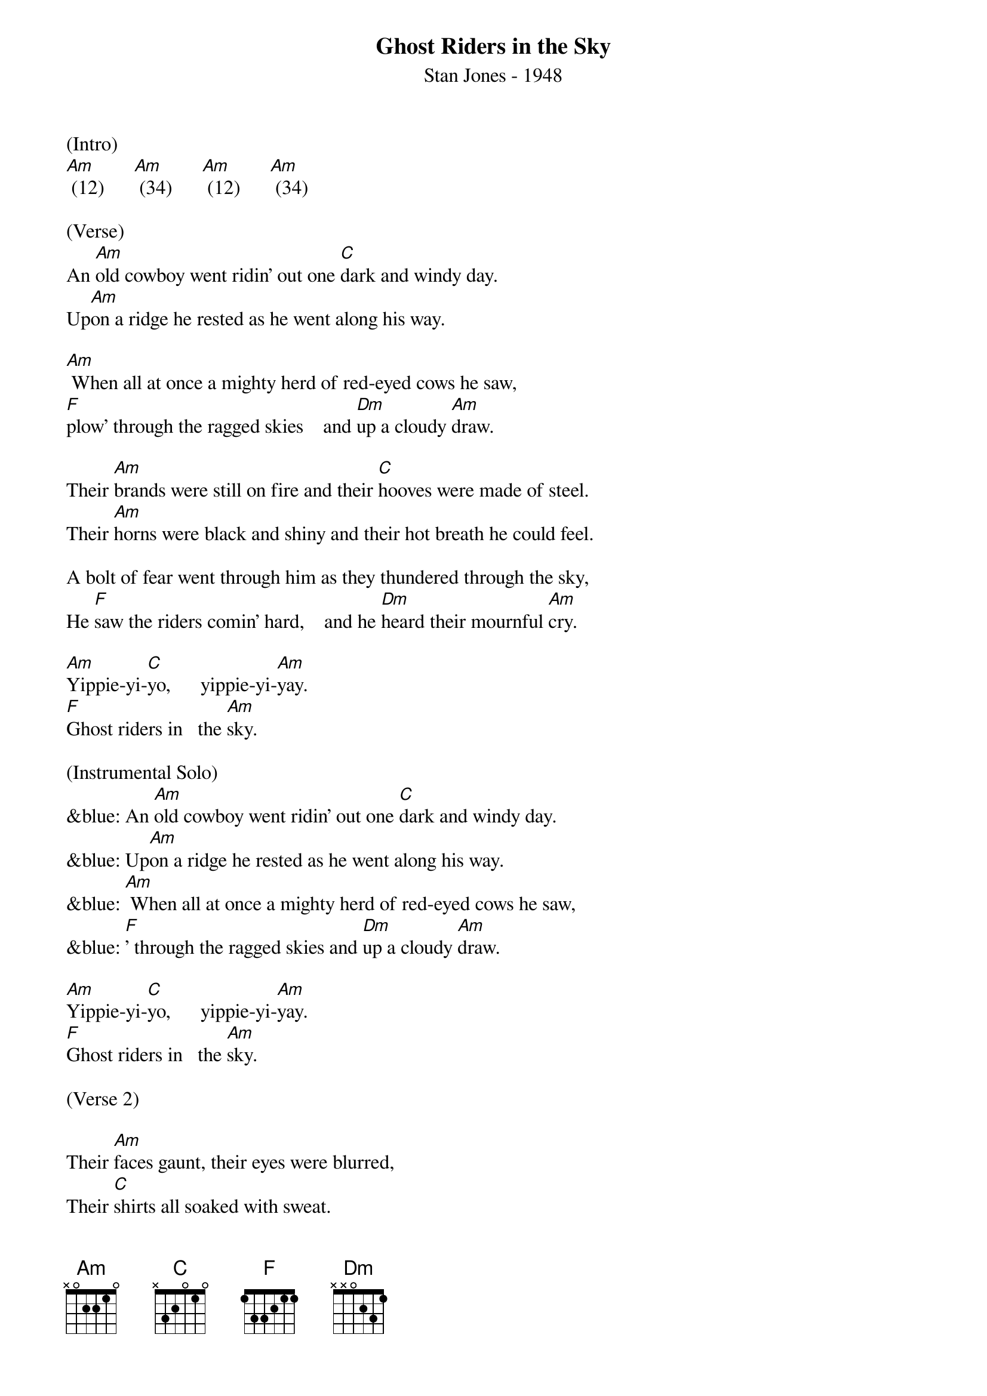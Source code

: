 {title:Ghost Riders in the Sky}
{subtitle:Stan Jones - 1948}
{key:Am}

(Intro)
[Am] (12)      [Am] (34)      [Am] (12)      [Am] (34)

(Verse)
An [Am]old cowboy went ridin' out one [C]dark and windy day.
Up[Am]on a ridge he rested as he went along his way.

[Am] When all at once a mighty herd of red-eyed cows he saw,
[F]plow' through the ragged skies    and [Dm]up a cloudy [Am]draw.

Their [Am]brands were still on fire and their [C]hooves were made of steel.
Their [Am]horns were black and shiny and their hot breath he could feel.

A bolt of fear went through him as they thundered through the sky,
He [F]saw the riders comin' hard,    and he [Dm]heard their mournful [Am]cry.

[Am]Yippie-yi-[C]yo,      yippie-yi-[Am]yay.
[F]Ghost riders in   the [Am]sky.

(Instrumental Solo)
&blue: An [Am]old cowboy went ridin' out one [C]dark and windy day.
&blue: Up[Am]on a ridge he rested as he went along his way.
&blue: [Am] When all at once a mighty herd of red-eyed cows he saw,
&blue: [F]' through the ragged skies and [Dm]up a cloudy [Am]draw.

[Am]Yippie-yi-[C]yo,      yippie-yi-[Am]yay.
[F]Ghost riders in   the [Am]sky.

(Verse 2)

Their [Am]faces gaunt, their eyes were blurred,
Their [C]shirts all soaked with sweat.
He's [Am]ridin' hard to catch that herd but he ain't caught 'em yet,
[Am]'Cause they've got to ride forever on that range up in the sky.
On [F]horses snortin' fire, as they [Dm]ride on hear their [Am]cry.

As the [Am]riders loped on by him, he [C]heard one call his name.
"If you [Am]wanna save your soul from hell, a ridin' on our range,

Then cowboy change your ways today or with us you will ride,
[F]Tryin' to catch the devil's herd,     a-[Dm] cross these endless [Am]skies."

[Am]Yippie-yi-[C]yo,     yippie-yi-[Am]yay.
[F]Ghost riders in    the [Am]sky.

[Am]Yippie-yi-[C]yo,     yippie-yi-[Am]yay.
[F]Ghost riders in    the [Am]sky.

[F]Ghost riders in    the [Am]sky.

[Am]      [Am]      [Am]      [Am] (Hold)
